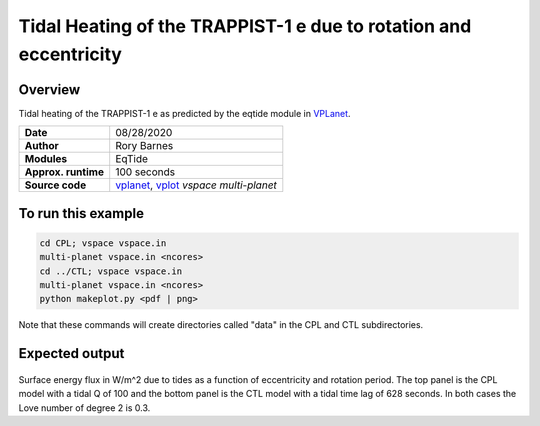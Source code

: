 Tidal Heating of the TRAPPIST-1 e due to rotation and eccentricity
============

Overview
--------

Tidal heating of the TRAPPIST-1 e as predicted by the eqtide module in
`VPLanet <https://github.com/VirtualPlanetaryLaboratory/vplanet>`_.

===================   ============
**Date**              08/28/2020
**Author**            Rory Barnes
**Modules**           EqTide
**Approx. runtime**   100 seconds
**Source code**       `vplanet <https://github.com/VirtualPlanetaryLaboratory/vplanet>`_,
                      `vplot <https://github.com/VirtualPlanetaryLaboratory/vplot>`_
                      `vspace`
                      `multi-planet`
===================   ============

To run this example
-------------------

.. code-block:: bash

  cd CPL; vspace vspace.in
  multi-planet vspace.in <ncores>
  cd ../CTL; vspace vspace.in
  multi-planet vspace.in <ncores>
  python makeplot.py <pdf | png>

Note that these commands will create directories called "data" in the CPL and
CTL subdirectories.

Expected output
---------------

.. figure:: EccRotHeat.png
   :width: 600px
   :align: center

Surface energy flux in W/m^2 due to tides as a function of eccentricity and
rotation period. The top panel is the CPL model with a tidal Q of 100 and the
bottom panel is the CTL model with a tidal time lag of 628 seconds. In both
cases the Love number of degree 2 is 0.3.
